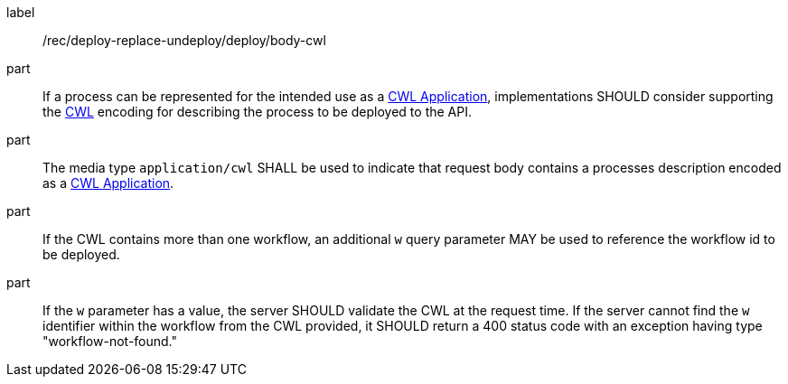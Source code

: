 [[rec_deploy-replace-undeploy_deploy_body-cwl]]
[recommendation]
====
[%metadata]
label:: /rec/deploy-replace-undeploy/deploy/body-cwl

part:: If a process can be represented for the intended use as a <<rc_cwl,CWL Application>>, implementations SHOULD consider supporting the <<rc_cwl,CWL>> encoding for describing the process to be deployed to the API.

part:: The media type `application/cwl` SHALL be used to indicate that request body contains a processes description encoded as a <<rc_cwl,CWL Application>>.

part:: If the CWL contains more than one workflow, an additional `w` query parameter MAY be used to reference the workflow id to be deployed.

part:: If the `w` parameter has a value, the server SHOULD validate the CWL at the request time. If the server cannot find the `w` identifier within the workflow from the CWL provided, it SHOULD return a 400 status code with an exception having type "workflow-not-found."

====
